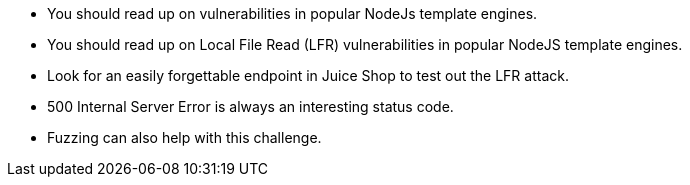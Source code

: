 * You should read up on vulnerabilities in popular NodeJs template engines.
* You should read up on Local File Read (LFR) vulnerabilities in popular NodeJS template engines.
* Look for an easily forgettable endpoint in Juice Shop to test out the LFR attack.
* 500 Internal Server Error is always an interesting status code.
* Fuzzing can also help with this challenge.
